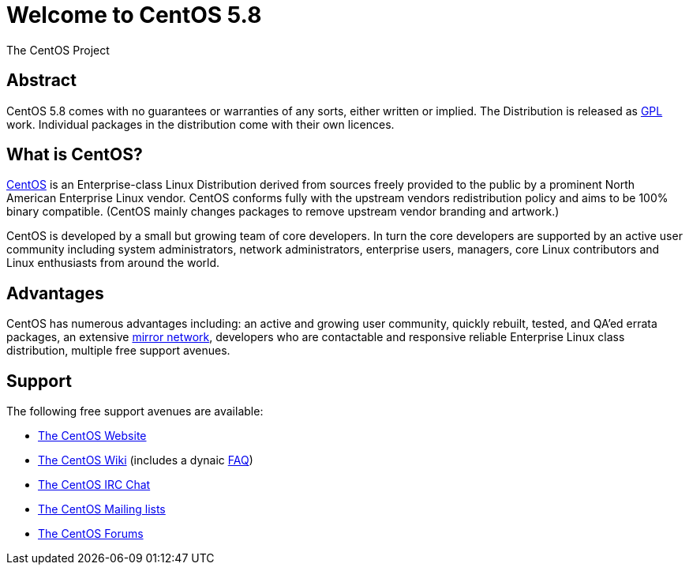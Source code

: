 Welcome to CentOS 5.8
=====================
The CentOS Project

Abstract
--------

CentOS 5.8 comes with no guarantees or warranties of any sorts, either written
or implied.  The Distribution is released as
file:///usr/share/doc/centos-release-5/GPL[GPL] work.  Individual packages in
the distribution come with their own licences.

What is CentOS?
---------------

http://www.centos.org/[CentOS] is an Enterprise-class Linux Distribution
derived from sources freely provided to the public by a prominent North
American Enterprise Linux vendor.  CentOS conforms fully with the upstream
vendors redistribution policy and aims to be 100% binary compatible.  (CentOS
mainly changes packages to remove upstream vendor branding and artwork.)

CentOS is developed by a small but growing team of core developers. In turn the
core developers are supported by an active user community including system
administrators, network administrators, enterprise users, managers, core Linux
contributors and Linux enthusiasts from around the world.

Advantages
----------

CentOS has numerous advantages including: an active and growing user community,
quickly rebuilt, tested, and QA'ed errata packages, an extensive
http://www.centos.org/modules/tinycontent/index.php?id=15[mirror network],
developers who are contactable and responsive reliable Enterprise Linux class
distribution, multiple free support avenues.

Support
-------
The following free support avenues are available:

- http://www.centos.org/[The CentOS Website]
- http://wiki.centos.org/[The CentOS Wiki] (includes a dynaic http://wiki.centos.org/FAQs[FAQ])
- http://www.centos.org/modules/tinycontent/index.php?id=8[The CentOS IRC Chat]
- http://lists.centos.org/[The CentOS Mailing lists]
- http://forums.centos.org/[The CentOS Forums]
